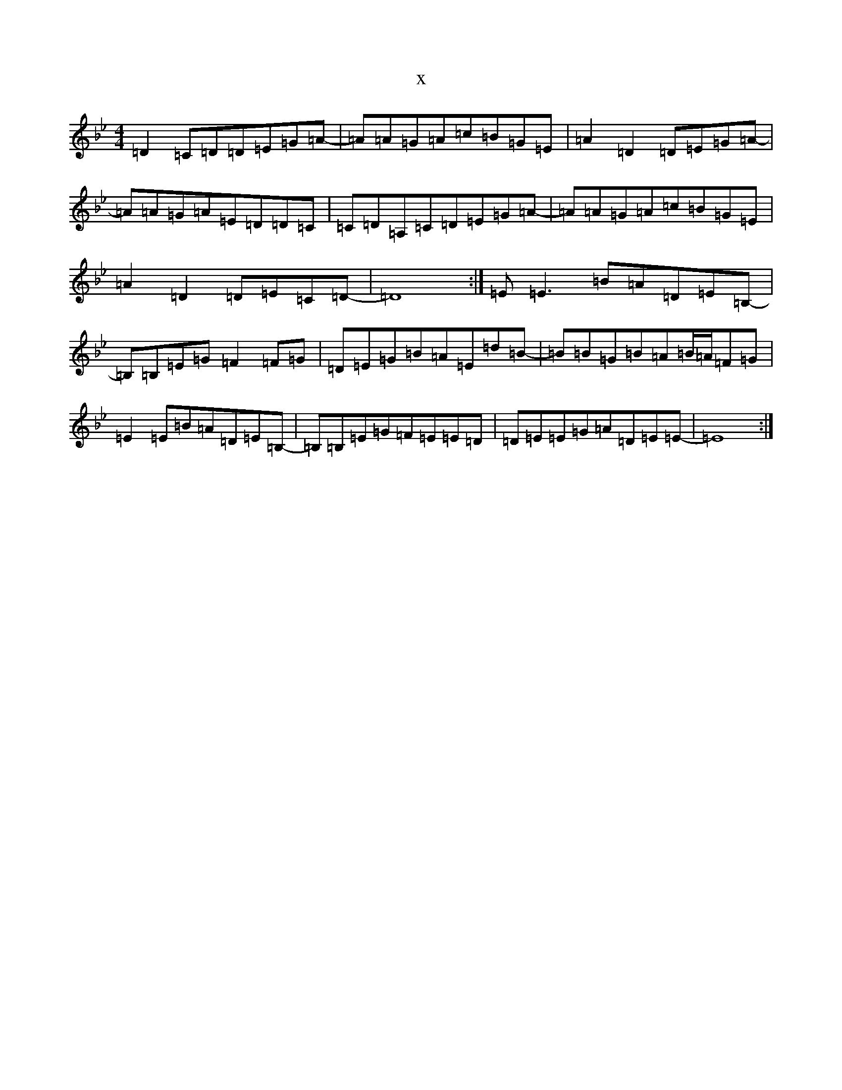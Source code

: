 X:21114
T:x
L:1/8
M:4/4
K: C Dorian
=D2=C=D=D=E=G=A-|=A=A=G=A=c=B=G=E|=A2=D2=D=E=G=A-|=A=A=G=A=E=D=D=C|=C=D=A,=C=D=E=G=A-|=A=A=G=A=c=B=G=E|=A2=D2=D=E=C=D-|=D8:|=E=E3=B=A=D=E=B,-|=B,=B,=E=G=F2=F=G|=D=E=G=B=A=E=d=B-|=B=B=G=B=A=B/2=A/2=F=G|=E2=E=B=A=D=E=B,-|=B,=B,=E=G=F=E=E=D|=D=E=E=G=A=D=E=E-|=E8:|